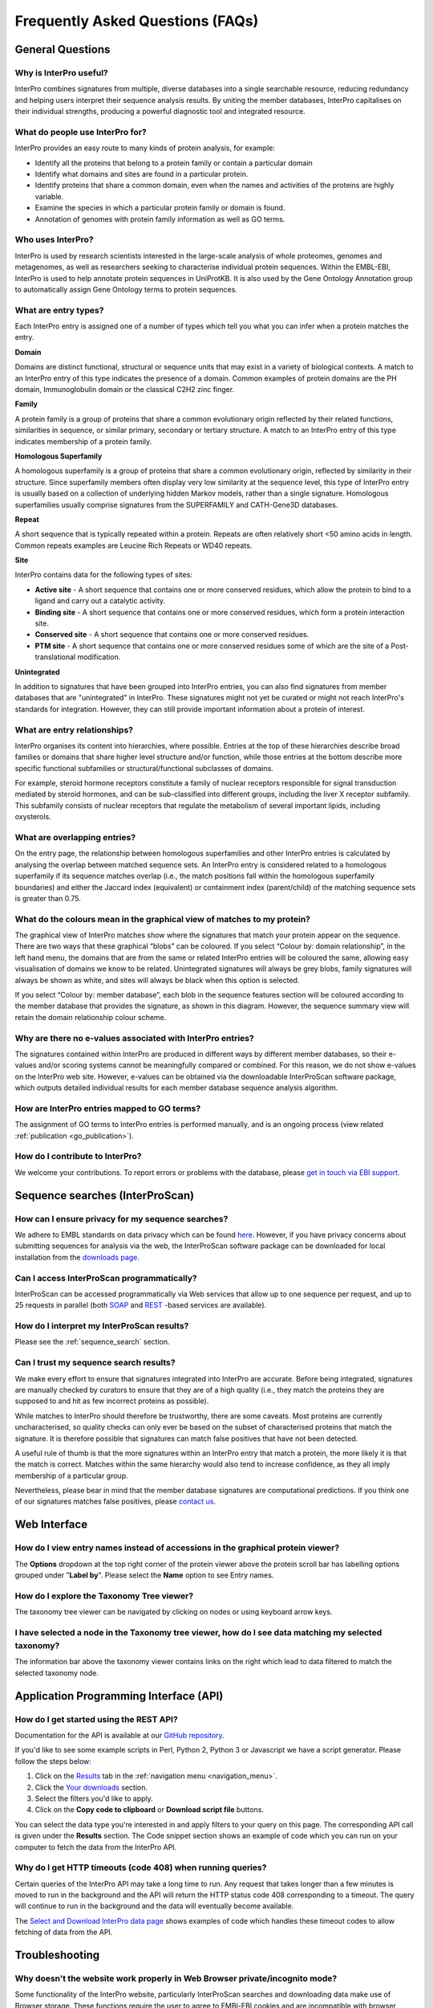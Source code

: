 #################################
Frequently Asked Questions (FAQs)
#################################

.. :ref:go_publication citing.html#go-publication
.. :ref:sequence_search searchways.html#sequence-search
.. :ref:navigation_menu banner.html#navigation-menu

*****************
General Questions
*****************

Why is InterPro useful?
========================
InterPro combines signatures from multiple, diverse databases into a single searchable 
resource, reducing redundancy and helping users interpret their sequence analysis results. 
By uniting the member databases, InterPro capitalises on their individual strengths, 
producing a powerful diagnostic tool and integrated resource.

What do people use InterPro for?
================================
InterPro provides an easy route to many kinds of protein analysis, for example:

- Identify all the proteins that belong to a protein family or contain a particular domain
- Identify what domains and sites are found in a particular protein.
- Identify proteins that share a common domain, even when the names and activities of the proteins are highly variable.
- Examine the species in which a particular protein family or domain is found.
- Annotation of genomes with protein family information as well as GO terms.

Who uses InterPro?
========================
InterPro is used by research scientists interested in the large-scale analysis of whole 
proteomes, genomes and metagenomes, as well as researchers seeking to characterise 
individual protein sequences. Within the EMBL-EBI, InterPro is used to help annotate 
protein sequences in UniProtKB. It is also used by the Gene Ontology Annotation group to 
automatically assign Gene Ontology terms to protein sequences.

What are entry types?
=====================
Each InterPro entry is assigned one of a number of types which tell you what you can infer 
when a protein matches the entry.

|D| **Domain**

Domains are distinct functional, structural or sequence units that may exist in a variety 
of biological contexts. A match to an InterPro entry of this type indicates the presence 
of a domain. Common examples of protein domains are the PH domain, Immunoglobulin domain 
or the classical C2H2 zinc finger. 

|F| **Family**

A protein family is a group of proteins that share a common evolutionary origin reflected 
by their related functions, similarities in sequence, or similar primary, secondary or 
tertiary structure. A match to an InterPro entry of this type indicates membership of a 
protein family.

|H| **Homologous Superfamily**

A homologous superfamily is a group of proteins that share a common evolutionary origin, 
reflected by similarity in their structure. Since superfamily members often display very 
low similarity at the sequence level, this type of InterPro entry is usually based on a 
collection of underlying hidden Markov models, rather than a single signature. Homologous 
superfamilies usually comprise signatures from the SUPERFAMILY and CATH-Gene3D databases.

|R| **Repeat**

A short sequence that is typically repeated within a protein. Repeats are often relatively 
short <50 amino acids in length.  Common repeats examples are Leucine Rich Repeats or WD40 
repeats.

|S| **Site**

InterPro contains data for the following types of sites:

- **Active site** - A short sequence that contains one or more conserved residues, which allow the protein to bind to a ligand and carry out a catalytic activity.
- **Binding site** - A short sequence that contains one or more conserved residues, which form a protein interaction site.
- **Conserved site** - A short sequence that contains one or more conserved residues.
- **PTM site** - A short sequence that contains one or more conserved residues some of which are the site of a Post-translational modification.

|U| **Unintegrated**

In addition to signatures that have been grouped into InterPro entries, you can also find 
signatures from member databases that are "unintegrated" in InterPro. These signatures 
might not yet be curated or might not reach InterPro's standards for integration. However, 
they can still provide important information about a protein of interest.

.. |F| image:: /images/entry_types/family.png
  :alt: Family entry type icon
  :width: 15pt

.. |D| image:: images/entry_types/domain.png
  :alt: Domain entry type icon
  :width: 15pt

.. |H| image:: images/entry_types/homologous.png
  :alt: Homologous Superfamily entry type icon
  :width: 15pt

.. |R| image:: images/entry_types/repeat.png
  :alt: Repeat entry type icon
  :width: 15pt

.. |S| image:: images/entry_types/site.png
  :alt: Site type icon
  :width: 15pt

.. |U| image:: images/entry_types/unintegrated.png
  :alt: Unintegrated entry type icon
  :width: 15pt

What are entry relationships?
=============================
InterPro organises its content into hierarchies, where possible. Entries at the
top of these hierarchies describe broad families or domains that share higher
level structure and/or function, while those entries at the bottom describe more
specific functional subfamilies or structural/functional subclasses of domains.

For example, steroid hormone receptors constitute a family of nuclear receptors
responsible for signal transduction mediated by steroid hormones, and can be
sub-classified into different groups, including the liver X receptor subfamily.
This subfamily consists of nuclear receptors that regulate the metabolism of
several important lipids, including oxysterols.

What are overlapping entries?
=============================
On the entry page, the relationship between homologous superfamilies and other
InterPro entries is calculated by analysing the overlap between matched sequence
sets. An InterPro entry is considered related to a homologous superfamily if its
sequence matches overlap (i.e., the match positions fall within the homologous
superfamily boundaries) and either the Jaccard index (equivalent) or containment
index (parent/child) of the matching sequence sets is greater than 0.75.

What do the colours mean in the graphical view of matches to my protein?
========================================================================
The graphical view of InterPro matches show where the signatures that match your
protein appear on the sequence. There are two ways that these graphical “blobs”
can be coloured. If you select “Colour by: domain relationship”, in the left
hand menu, the domains that are from the same or related InterPro entries will
be coloured the same, allowing easy visualisation of domains we know to be
related. Unintegrated signatures will always be grey blobs, family signatures
will always be shown as white, and sites will always be black when this option
is selected.

If you select “Colour by: member database”, each blob in the
sequence features section will be coloured according to the member database that
provides the signature, as shown in this diagram. However, the sequence summary
view will retain the domain relationship colour scheme.

Why are there no e-values associated with InterPro entries?
===========================================================
The signatures contained within InterPro are produced in different ways by
different member databases, so their e-values and/or scoring systems cannot be
meaningfully compared or combined. For this reason, we do not show e-values on
the InterPro web site. However, e-values can be obtained via the downloadable
InterProScan software package, which outputs detailed individual results for
each member database sequence analysis algorithm.

How are InterPro entries mapped to GO terms?
============================================
The assignment of GO terms to InterPro entries is performed manually, and is an
ongoing process (view related :ref:`publication <go_publication>`).

How do I contribute to InterPro?
================================
We welcome your contributions. To report errors or problems with the database,
please `get in touch via EBI support <https://www.ebi.ac.uk/support/interpro>`_.

********************************
Sequence searches (InterProScan)
********************************

How can I ensure privacy for my sequence searches?
=================================================
We adhere to EMBL standards on data privacy which can be found `here <https://www.ebi.ac.uk/data-protection/privacy-notice/embl-ebi-public-website>`_. 
However, if you have privacy concerns about submitting sequences for analysis via the web, 
the InterProScan software package can be downloaded for local installation from the 
`downloads page <https://www.ebi.ac.uk/interpro/download/>`_.


Can I access InterProScan programmatically?
=================================================
InterProScan can be accessed programmatically via Web services that allow up to
one sequence per request, and up to 25 requests in parallel (both
`SOAP <https://www.ebi.ac.uk/seqdb/confluence/pages/viewpage.action?pageId=68165103>`_
and `REST <https://www.ebi.ac.uk/seqdb/confluence/pages/viewpage.action?pageId=68165098>`_
-based services are available).

How do I interpret my InterProScan results?
===========================================

Please see the :ref:`sequence_search` section.

Can I trust my sequence search results?
=======================================
We make every effort to ensure that signatures integrated into InterPro are
accurate. Before being integrated, signatures are manually checked by curators
to ensure that they are of a high quality (i.e., they match the proteins they
are supposed to and hit as few incorrect proteins as possible).

While matches to InterPro should therefore be trustworthy, there are some
caveats. Most proteins are currently uncharacterised, so quality checks can only
ever be based on the subset of characterised proteins that match the signature.
It is therefore possible that signatures can match false positives that have not
been detected.

A useful rule of thumb is that the more signatures within an InterPro entry that
match a protein, the more likely it is that the match is correct. Matches within
the same hierarchy would also tend to increase confidence, as they all imply
membership of a particular group.

Nevertheless, please bear in mind that the member database signatures are
computational predictions. If you think one of our signatures matches false
positives, please `contact us <https://www.ebi.ac.uk/support/interpro>`_.

*************
Web Interface
*************

How do I view entry names instead of accessions in the graphical protein viewer?
================================================================================
The **Options** dropdown at the top right corner of the protein viewer above the protein 
scroll bar has labelling options grouped under "**Label by**". Please select the **Name**
option to see Entry names.

How do I explore the Taxonomy Tree viewer?
==========================================
The taxonomy tree viewer can be navigated by clicking on nodes or using keyboard
arrow keys.

I have selected a node in the Taxonomy tree viewer, how do I see data matching my selected taxonomy?
====================================================================================================
The information bar above the taxonomy viewer contains links on the right which
lead to data filtered to match the selected taxonomy node.

***************************************
Application Programming Interface (API)
***************************************

How do I get started using the REST API?
=========================================
Documentation for the API is available at our |github|
`GitHub repository <https://github.com/ProteinsWebTeam/interpro7-api/tree/master/docs>`_.

.. |github| image:: images/icons/github.svg
  :alt: Github icon
  :width: 15pt

If you'd like to see some example scripts in Perl, Python 2, Python 3 or
Javascript we have a script generator. Please follow the steps below:

#. Click on the `Results <https://www.ebi.ac.uk/interpro/result/download/>`_ tab in the :ref:`navigation menu <navigation_menu>`.
#. Click the `Your downloads <https://www.ebi.ac.uk/interpro/result/download/>`_ section.
#. Select the filters you'd like to apply.
#. Click on the **Copy code to clipboard** or **Download script file** buttons.

You can select the data type you're interested in and apply filters to your
query on this page. The corresponding API call is given under the **Results** section. 
The Code snippet section shows an example of code which you
can run on your computer to fetch the data from the InterPro API.

Why do I get HTTP timeouts (code 408) when running queries?
===========================================================
Certain queries of the InterPro API may take a long time to run. Any request
that takes longer than a few minutes is moved to run in the background and the
API will return the HTTP status code 408 corresponding to a timeout. The query
will continue to run in the background and the data will eventually become
available.

The `Select and Download InterPro data page <https://www.ebi.ac.uk/interpro/result/download/#/entry/InterPro/|accession>`_
shows examples of code which handles
these timeout codes to allow fetching of data from the API.

***************
Troubleshooting
***************

Why doesn't the website work properly in Web Browser private/incognito mode?
============================================================================

Some functionality of the InterPro website, particularly InterProScan searches
and downloading data make use of Browser storage. These functions require the
user to agree to EMBl-EBI cookies and are incompatible with browser
Incognito/Privacy modes.

Please grant permission for cookies and browse the site in a standard user
session to fully enable functionality of the InterPro website.

Click on the "hamburger" icon above the magnifying glass icon to open the InterPro Menu 
sidebar. The **Connection status**, provides information on the status of the different
resources used by InterPro. If all the lights are green it means all the resources are 
working as expected, otherwise you can see which resource has an issue.

***************
Additional help
***************

|send| `Submit a ticket <https://www.ebi.ac.uk/support/interpro>`_ to our helpdesk 
if you cannot find the answer to your questions here.

.. |send| image:: images/icons/send.svg
  :alt: send icon
  :width: 15pt
